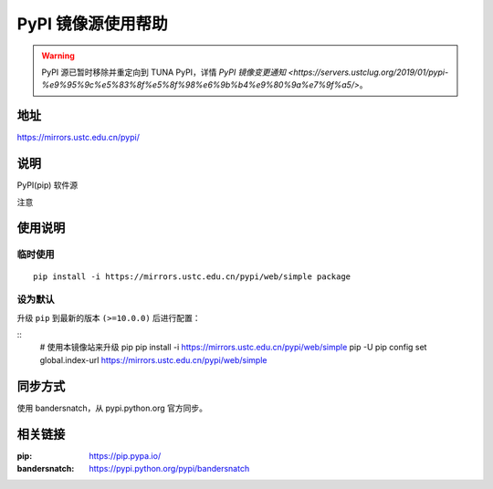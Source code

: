 ===================
PyPI 镜像源使用帮助
===================

.. warning::
    PyPI 源已暂时移除并重定向到 TUNA PyPI，详情 `PyPI 镜像变更通知 <https://servers.ustclug.org/2019/01/pypi-%e9%95%9c%e5%83%8f%e5%8f%98%e6%9b%b4%e9%80%9a%e7%9f%a5/>`。

地址
====

https://mirrors.ustc.edu.cn/pypi/

说明
====

PyPI(pip) 软件源

注意

使用说明
========

临时使用
--------

::

    pip install -i https://mirrors.ustc.edu.cn/pypi/web/simple package

设为默认
--------

升级 ``pip`` 到最新的版本 ``(>=10.0.0)`` 后进行配置：

::
    # 使用本镜像站来升级 pip
    pip install -i https://mirrors.ustc.edu.cn/pypi/web/simple pip -U
    pip config set global.index-url https://mirrors.ustc.edu.cn/pypi/web/simple

同步方式
========

使用 bandersnatch，从 pypi.python.org 官方同步。

相关链接
========

:pip: https://pip.pypa.io/
:bandersnatch: https://pypi.python.org/pypi/bandersnatch
